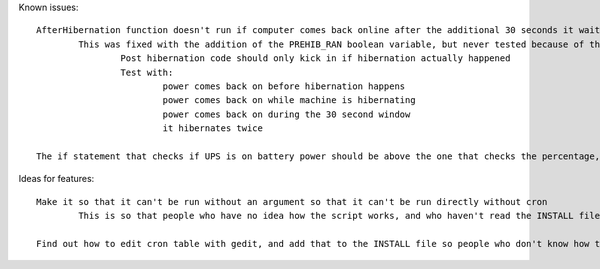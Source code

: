 Known issues::

	AfterHibernation function doesn't run if computer comes back online after the additional 30 seconds it waits
		This was fixed with the addition of the PREHIB_RAN boolean variable, but never tested because of the next bug
			Post hibernation code should only kick in if hibernation actually happened
			Test with:
				power comes back on before hibernation happens
				power comes back on while machine is hibernating
				power comes back on during the 30 second window
				it hibernates twice

	The if statement that checks if UPS is on battery power should be above the one that checks the percentage, so that if power is restored before the threshold is hit, it doesn't keep waiting until it reaches the threshold

Ideas for features::

	Make it so that it can't be run without an argument so that it can't be run directly without cron
		This is so that people who have no idea how the script works, and who haven't read the INSTALL file don't just run the script and say it doesn't work

	Find out how to edit cron table with gedit, and add that to the INSTALL file so people who don't know how to use vim can use gedit


